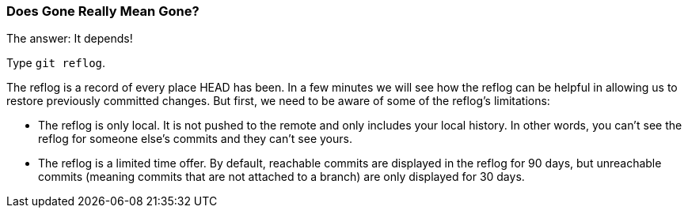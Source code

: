 [[_git_reflog]]
### Does Gone Really Mean Gone?

The answer: It depends!

Type `git reflog`.

The reflog is a record of every place HEAD has been. In a few minutes we will see how the reflog can be helpful in allowing us to restore previously committed changes. But first, we need to be aware of some of the reflog's limitations:

- The reflog is only local. It is not pushed to the remote and only includes your local history. In other words, you can't see the reflog for someone else's commits and they can't see yours.
- The reflog is a limited time offer. By default, reachable commits are displayed in the reflog for 90 days, but unreachable commits (meaning commits that are not attached to a branch) are only displayed for 30 days.
